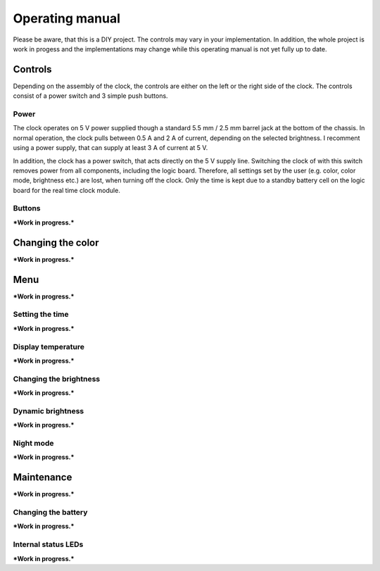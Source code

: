 Operating manual
================

..
   Some custom directives, that I will use in the manual.
.. |short|  unicode:: U+25CF .. MORSE SHORT
.. |long|  unicode:: U+25AC .. MORSE LONG

Please be aware, that this is a DIY project. The controls may vary in your implementation. In addition, the whole project is work in progess and the implementations may change while this operating manual is not yet fully up to date.

Controls 
--------
Depending on the assembly of the clock, the controls are either on the left or the right side of the clock. The controls consist of a power switch and 3 simple push buttons.

Power 
~~~~~
The clock operates on 5 V power supplied though a standard 5.5 mm / 2.5 mm barrel jack at the bottom of the chassis. In normal operation, the clock pulls between 0.5 A and 2 A of current, depending on the selected brightness. I recomment using a power supply, that can supply at least 3 A of current at 5 V. 

In addition, the clock has a power switch, that acts directly on the 5 V supply line. Switching the clock of with this switch removes power from all components, including the logic board. Therefore, all settings set by the user (e.g. color, color mode, brightness etc.) are lost, when turning off the clock. Only the time is kept due to a standby battery cell on the logic board for the real time clock module.

Buttons
~~~~~~~

***Work in progress.***

Changing the color
------------------

***Work in progress.***

Menu
----

***Work in progress.***

Setting the time 
~~~~~~~~~~~~~~~~

***Work in progress.***

Display temperature
~~~~~~~~~~~~~~~~~~~

***Work in progress.***

Changing the brightness
~~~~~~~~~~~~~~~~~~~~~~~

***Work in progress.***

Dynamic brightness
~~~~~~~~~~~~~~~~~~

***Work in progress.***

Night mode
~~~~~~~~~~

***Work in progress.***

Maintenance
-----------

***Work in progress.***

Changing the battery
~~~~~~~~~~~~~~~~~~~~

***Work in progress.***

Internal status LEDs
~~~~~~~~~~~~~~~~~~~~

***Work in progress.***

